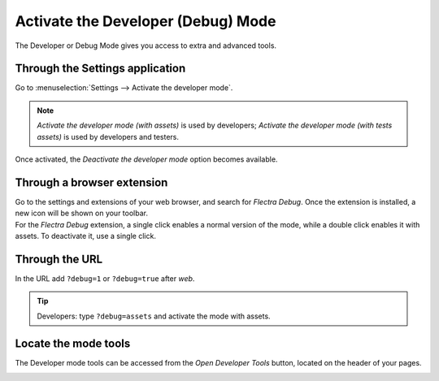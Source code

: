 ===================================
Activate the Developer (Debug) Mode
===================================

The Developer or Debug Mode gives you access to extra and advanced tools.

Through the Settings application
--------------------------------

Go to :menuselection:`Settings --> Activate the developer mode`.

.. image:: media/settings.png
   :align: center
   :alt: Overview of the debug options under settings in Flectra

.. note::
   *Activate the developer mode (with assets)* is used by developers; *Activate the developer mode
   (with tests assets)* is used by developers and testers.

Once activated, the *Deactivate the developer mode* option becomes available.

Through a browser extension
---------------------------

| Go to the settings and extensions of your web browser, and search for *Flectra Debug*. Once the
  extension is installed, a new icon will be shown on your toolbar.
| For the *Flectra Debug* extension, a single click enables a normal version of the mode, while a
  double click enables it with assets. To deactivate it, use a single click.

.. image:: media/monkey.png
   :align: center
   :alt: View of flectra’s debug icon in a chrome’s toolbar

Through the URL
---------------

In the URL add ``?debug=1`` or ``?debug=true`` after *web*.

.. image:: media/url.png
   :align: center
   :alt: Overview of an url with the debug mode command added in Flectra

.. tip::
   Developers: type ``?debug=assets`` and activate the mode with assets.

Locate the mode tools
---------------------

The Developer mode tools can be accessed from the *Open Developer Tools* button, located on the
header of your pages.

.. image:: media/button_location.png
   :align: center
   :alt: Overview of a console page and the debug icon being shown in Flectra
